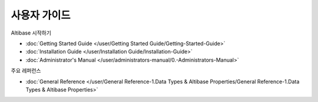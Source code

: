 사용자 가이드
===================

Altibase 시작하기

- :doc:`Getting Started Guide </user/Getting Started Guide/Getting-Started-Guide>`
- :doc:`Installation Guide </user/Installation Guide/Installation-Guide>`
- :doc:`Administrator's Manual </user/administrators-manual/0.-Administrators-Manual>`

주요 레퍼런스

- :doc:`General Reference </user/General Reference-1.Data Types & Altibase Properties/General Reference-1.Data Types & Altibase Properties>`